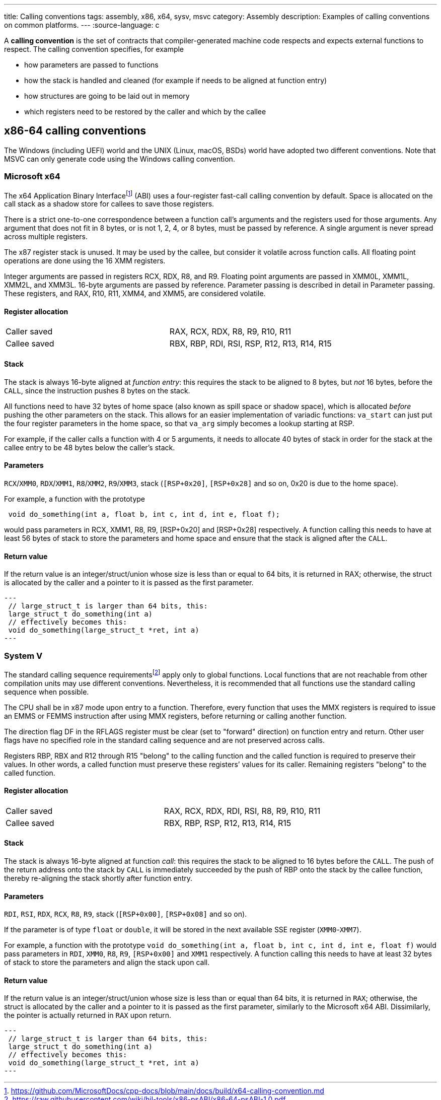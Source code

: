 ---
title: Calling conventions
tags: assembly, x86, x64, sysv, msvc
category: Assembly
description: Examples of calling conventions on common platforms.
---
:source-language: c

A *calling convention* is the set of contracts that compiler-generated machine
code respects and expects external functions to respect.
The calling convention specifies, for example

- how parameters are passed to functions
- how the stack is handled and cleaned (for example if needs to be aligned at
  function entry)
- how structures are going to be laid out in memory
- which registers need to be restored by the caller and which by the callee

== x86-64 calling conventions
The Windows (including UEFI) world and the UNIX (Linux, macOS, BSDs) world have
adopted two different conventions. Note that MSVC can only generate code using
the Windows calling convention.

=== Microsoft x64
The x64 Application Binary Interfacefootnote:[https://github.com/MicrosoftDocs/cpp-docs/blob/main/docs/build/x64-calling-convention.md]
(ABI) uses a four-register fast-call calling convention by default.
Space is allocated on the call stack as a shadow store for callees to save
those registers.

There is a strict one-to-one correspondence between a function call's arguments
and the registers used for those arguments.
Any argument that does not fit in 8 bytes, or is not 1, 2, 4, or 8 bytes, must
be passed by reference.
A single argument is never spread across multiple registers.

The x87 register stack is unused.
It may be used by the callee, but consider it volatile across function calls.
All floating point operations are done using the 16 XMM registers.

Integer arguments are passed in registers RCX, RDX, R8, and R9. Floating point
arguments are passed in XMM0L, XMM1L, XMM2L, and XMM3L.
16-byte arguments are passed by reference. Parameter passing is described in
detail in Parameter passing.
These registers, and RAX, R10, R11, XMM4, and XMM5, are considered volatile.

==== Register allocation
[cols="1,1"]
|===

| Caller saved
| RAX, RCX, RDX,  R8, R9, R10, R11

| Callee saved
| RBX, RBP, RDI, RSI, RSP, R12, R13, R14, R15
|===

==== Stack
The stack is always 16-byte aligned at _function entry_: this requires the
stack to be aligned to 8 bytes, but _not_ 16 bytes, before the `CALL`, since
the instruction pushes 8 bytes on the stack.

All functions need to have 32 bytes of home space (also known as spill space or
shadow space), which is allocated _before_ pushing the other parameters on the
stack.
This allows for an easier implementation of variadic functions: `va_start` can
just put the four register parameters in the home space, so that `va_arg` simply
becomes a lookup starting at RSP.

For example, if the caller calls a function with 4 or 5 arguments, it needs to
allocate 40 bytes of stack in order for the stack at the callee entry to be 48
bytes below the caller's stack.

==== Parameters
`RCX`/`XMM0`, `RDX`/`XMM1`, `R8`/`XMM2`, `R9`/`XMM3`, stack (`[RSP+0x20]`,
`[RSP+0x28]` and so on, 0x20 is due to the home space).

For example, a function with the prototype 

[source,c]
----
 void do_something(int a, float b, int c, int d, int e, float f);
----

would pass parameters in RCX, XMM1, R8, R9, [RSP+0x20] and [RSP+0x28]
respectively.
A function calling this needs to have at least 56 bytes of stack to store the
parameters and home space and ensure that the stack is aligned after the `CALL`.

==== Return value
If the return value is an integer/struct/union whose size is less than or equal
to 64 bits, it is returned in RAX; otherwise, the struct is allocated by the
caller and a pointer to it is passed as the first parameter.

[source,c]
---
 // large_struct_t is larger than 64 bits, this:
 large_struct_t do_something(int a)
 // effectively becomes this:
 void do_something(large_struct_t *ret, int a)
---

=== System V
The standard calling sequence requirementsfootnote:[https://raw.githubusercontent.com/wiki/hjl-tools/x86-psABI/x86-64-psABI-1.0.pdf]
apply only to global functions.
Local functions that are not reachable from other compilation units may use
different conventions.
Nevertheless, it is recommended that all functions use the standard calling
sequence when possible.

The CPU shall be in x87 mode upon entry to a function.
Therefore, every function that uses the MMX registers is required to issue an
EMMS or FEMMS instruction after using MMX registers, before returning or calling
another function.

The direction flag DF in the RFLAGS register must be clear (set to "forward"
direction) on function entry and return.
Other user flags have no specified role in the standard calling sequence and are
not preserved across calls.

Registers RBP, RBX and R12 through R15 "belong" to the calling function and the
called function is required to preserve their values.
In other words, a called function must preserve these registers’ values for its
caller.
Remaining registers "belong" to the called function.

==== Register allocation
[cols="1,1"]
|===

| Caller saved
| RAX, RCX, RDX, RDI, RSI, R8, R9, R10, R11

| Callee saved
| RBX, RBP, RSP, R12, R13, R14, R15
|===

==== Stack
The stack is always 16-byte aligned at function _call_: this requires the
stack to be aligned to 16 bytes before the `CALL`.
The push of the return address onto the stack by `CALL` is immediately succeeded
by the push of RBP onto the stack by the callee function, thereby re-aligning
the stack shortly after function entry.

==== Parameters
`RDI`, `RSI`, `RDX`, `RCX`, `R8`, `R9`, stack (`[RSP+0x00]`, `[RSP+0x08]` and so
on).

If the parameter is of type `float` or `double`, it will be stored in the next
available SSE register (`XMM0`-`XMM7`).

For example, a function with the prototype
`void do_something(int a, float b, int c, int d, int e, float f)` would pass
parameters in `RDI`, `XMM0`, `R8`, `R9`, `[RSP+0x00]` and `XMM1` respectively.
A function calling this needs to have at least 32 bytes of stack to store the
parameters and align the stack upon call.

==== Return value
If the return value is an integer/struct/union whose size is less than or equal
than 64 bits, it is returned in `RAX`; otherwise, the struct is allocated by the
caller and a pointer to it is passed as the first parameter, similarly to the
Microsoft x64 ABI.
Dissimilarly, the pointer is actually returned in `RAX` upon return.

[source,c]
---
 // large_struct_t is larger than 64 bits, this:
 large_struct_t do_something(int a)
 // effectively becomes this:
 void do_something(large_struct_t *ret, int a)
---
